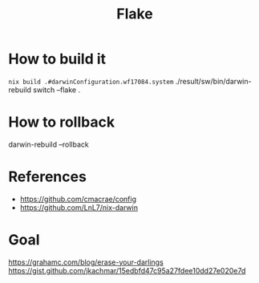 #+TITLE: Flake

* How to build it
~nix build .#darwinConfiguration.wf17084.system~
./result/sw/bin/darwin-rebuild switch --flake .

* How to rollback
darwin-rebuild --rollback

* References
- https://github.com/cmacrae/config
- https://github.com/LnL7/nix-darwin
* Goal
https://grahamc.com/blog/erase-your-darlings
https://gist.github.com/jkachmar/15edbfd47c95a27fdee10dd27e020e7d
